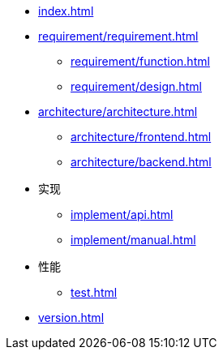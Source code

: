 * xref:index.adoc[]
* xref:requirement/requirement.adoc[]
** xref:requirement/function.adoc[]
** xref:requirement/design.adoc[]
* xref:architecture/architecture.adoc[]
** xref:architecture/frontend.adoc[]
** xref:architecture/backend.adoc[]
* 实现
** xref:implement/api.adoc[]
** xref:implement/manual.adoc[]
* 性能
** xref:test.adoc[]
* xref:version.adoc[]
